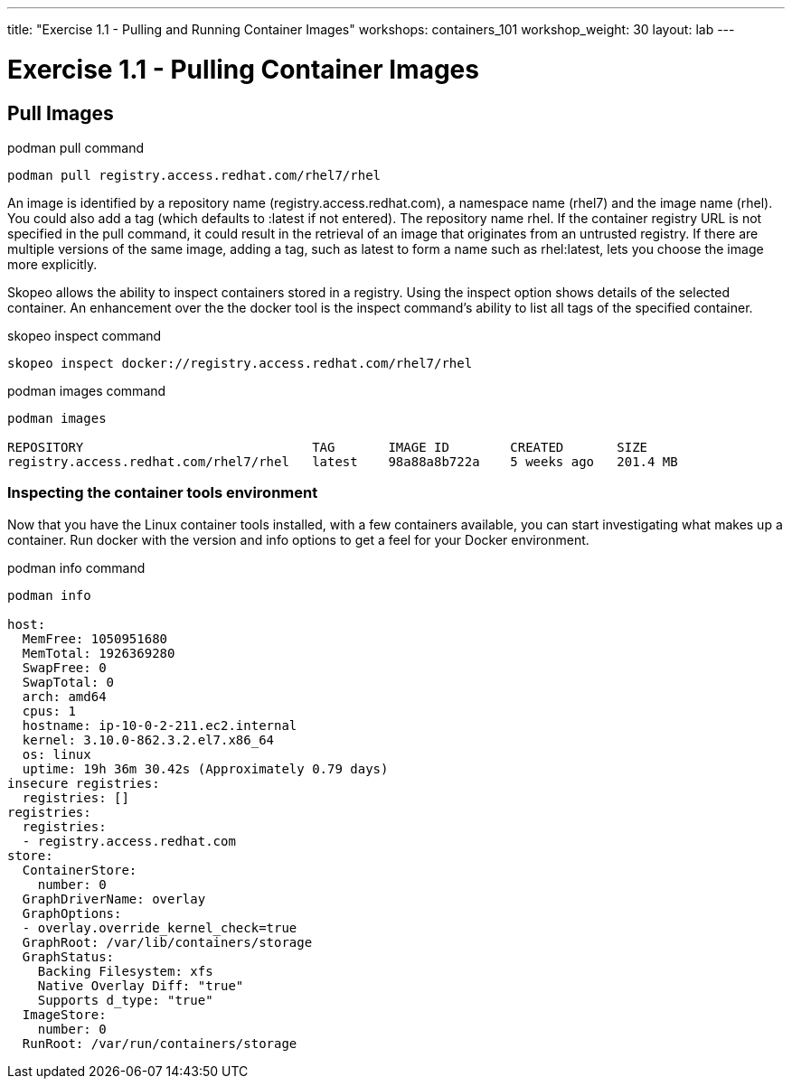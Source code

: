 ---
title: "Exercise 1.1 - Pulling and Running Container Images"
workshops: containers_101
workshop_weight: 30
layout: lab
---

:badges:
:icons: font
:imagesdir: /workshops/containers_101/images
:source-highlighter: highlight.js
:source-language: yaml

= Exercise 1.1 - Pulling Container Images

== Pull Images


.podman pull command
[source, bash]
----
podman pull registry.access.redhat.com/rhel7/rhel
----


An image is identified by a repository name (registry.access.redhat.com), a namespace name (rhel7) and the image name (rhel).  You could also add a tag (which defaults to :latest if not entered). The repository name rhel.  If the container registry URL is not specified in the pull command, it could result in the retrieval of an image that originates from an untrusted registry.  If there are multiple versions of the same image, adding a tag, such as latest to form a name such as rhel:latest, lets you choose the image more explicitly.

Skopeo allows the ability to inspect containers stored in a registry.  Using the inspect option shows details of the selected container.  An enhancement over the the docker tool is the inspect command's ability to list all tags of the specified container.

.skopeo inspect command
[source, bash]
----
skopeo inspect docker://registry.access.redhat.com/rhel7/rhel
----


.podman images command
[source, bash]
----
podman images

REPOSITORY                              TAG       IMAGE ID        CREATED       SIZE
registry.access.redhat.com/rhel7/rhel   latest    98a88a8b722a    5 weeks ago   201.4 MB
----


=== Inspecting the container tools environment
Now that you have the Linux container tools installed, with a few containers available, you can start investigating what makes up a container.  Run docker with the version and info options to get a feel for your Docker environment.


.podman info command
[source, bash]
----
podman info

host:
  MemFree: 1050951680
  MemTotal: 1926369280
  SwapFree: 0
  SwapTotal: 0
  arch: amd64
  cpus: 1
  hostname: ip-10-0-2-211.ec2.internal
  kernel: 3.10.0-862.3.2.el7.x86_64
  os: linux
  uptime: 19h 36m 30.42s (Approximately 0.79 days)
insecure registries:
  registries: []
registries:
  registries:
  - registry.access.redhat.com
store:
  ContainerStore:
    number: 0
  GraphDriverName: overlay
  GraphOptions:
  - overlay.override_kernel_check=true
  GraphRoot: /var/lib/containers/storage
  GraphStatus:
    Backing Filesystem: xfs
    Native Overlay Diff: "true"
    Supports d_type: "true"
  ImageStore:
    number: 0
  RunRoot: /var/run/containers/storage
----

